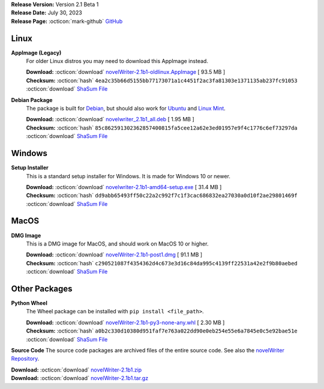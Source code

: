 .. _AppImage website: https://appimage.org/
.. _Ubuntu: https://ubuntu.com/
.. _Debian: https://www.debian.org/
.. _Linux Mint: https://linuxmint.com/
.. _novelWriter Repository: https://github.com/vkbo/novelWriter/

| **Release Version:** Version 2.1 Beta 1
| **Release Date:** July 30, 2023
| **Release Page:** :octicon:`mark-github` `GitHub <https://github.com/vkbo/novelWriter/releases/tag/v2.1b1>`__

.. dropdown:: Release Notes
   :animate: fade-in-slide-down
   :icon: info

   This is a beta release of the next release version, and is intended for testing purposes. Please be careful when using this version on live writing projects, and make sure you take frequent backups.

   Please check the changelog for an overview of changes. The full release notes will be added to the final release.

.. dropdown:: Detailed Changelog
   :animate: fade-in-slide-down
   :icon: tasklist

   **Usability**

   * When the main window is resized, the change in size is only assigned to the editor and viewer. To resize the project tree area, its slider needs to be moved. PR `#1388 <https://github.com/vkbo/novelWriter/issues/1388>`_.
   * The default text font on MacOS is now Helvetica instead of Courier. Issue `#1463 <https://github.com/vkbo/novelWriter/issues/1463>`_. PR `#1479 <https://github.com/vkbo/novelWriter/issues/1479>`_.
   * Backup files now contain the project name again. Issue `#1476 <https://github.com/vkbo/novelWriter/issues/1476>`_. PR `#1484 <https://github.com/vkbo/novelWriter/issues/1484>`_.
   * The backup success dialog now displays the file size of the backup file. Issue `#1453 <https://github.com/vkbo/novelWriter/issues/1453>`_. PR `#1484 <https://github.com/vkbo/novelWriter/issues/1484>`_.
   * New root folders in the Project Tree now appear next to the root folder of the item selected when the request to make the root folder was made. Previously, it would appear at the bottom of the Project Tree. Issue `#1259 <https://github.com/vkbo/novelWriter/issues/1259>`_. PR `#1487 <https://github.com/vkbo/novelWriter/issues/1487>`_.

   **Features**

   * A new Manuscript Build Tool has been added. The new tool allows for detailed handling of which documents are included in a build, as well as a much better tool for formatting headers. It also allows for saving multiple build presets. PRs `#1389 <https://github.com/vkbo/novelWriter/issues/1389>`_ and `#1466 <https://github.com/vkbo/novelWriter/issues/1466>`_. Issues `#971 <https://github.com/vkbo/novelWriter/issues/971>`_, `#1315 <https://github.com/vkbo/novelWriter/issues/1315>`_ and `#1448 <https://github.com/vkbo/novelWriter/issues/1448>`_.
   * Exported ODT documents now have an accessible style for scene separators. It is also possible to define page size and margin sizes from the new build tool. Issue `#622 <https://github.com/vkbo/novelWriter/issues/622>`_. PR `#1477 <https://github.com/vkbo/novelWriter/issues/1477>`_.
   * A proper light colour theme has been added. The default theme will usually default to light colours, but in Qt6 it will not depending on host OS settings, so creating a proper light theme is needed. This also allows for some tweaking of the colours. The contrast of the dark theme has been improved a bit as well, and a default icon theme is now selected based on the lightness of the background if an icon theme is not specified in the theme definition file. Issues `#1472 <https://github.com/vkbo/novelWriter/issues/1472>`_ and `#1473 <https://github.com/vkbo/novelWriter/issues/1473>`_. PR `#1475 <https://github.com/vkbo/novelWriter/issues/1475>`_.
   * Documents, folders and root folders can now be duplicated from the Project Tree, including all child elements. The duplicated content is stored next to the source items, and can then be moved to wherever the user wants a copy. Issue `#1469 <https://github.com/vkbo/novelWriter/issues/1469>`_. PR `#1480 <https://github.com/vkbo/novelWriter/issues/1480>`_.
   * A set of new keyboard shortcuts have been added to make some types of navigation in the Project Tree easier. ``Alt+Up`` and ``Alt+Down`` will move between sibling items in the tree, skipping child items. ``Alt+Left`` will move to the parent of the selected item without triggering the collapse of the node like the ``Left`` key does. ``Alt+Right`` does the reverse, and both expands the node and moves to the first child in one click. Issue `#1348 <https://github.com/vkbo/novelWriter/issues/1348>`_. PRs `#1488 <https://github.com/vkbo/novelWriter/issues/1488>`_ and `#1489 <https://github.com/vkbo/novelWriter/issues/1489>`_.

   **Packaging and Installation**

   * Support for Python 3.7 is no longer maintained, but has not officially been dropped. It is expected to be dropped for the final release of 2.1. PR `#1452 <https://github.com/vkbo/novelWriter/issues/1452>`_.
   * The ``lxml`` package has been removed from the source code, dropping it as a dependency of novelWriter. The standard Python ``xml`` library is used instead. The standard library is somewhat limited, which is why it wasn't originally used, but when dropping support for Python 3.7, it is now good alternative. Issue `#1257 <https://github.com/vkbo/novelWriter/issues/1257>`_. PR `#1452 <https://github.com/vkbo/novelWriter/issues/1452>`_.
   * The ``setup.py`` file has been removed. The custom packaging utilities in the old ``setup.py`` file are now available in ``pkgutils.py`` instead. Issues `#1437 <https://github.com/vkbo/novelWriter/issues/1437>`_ and `#1438 <https://github.com/vkbo/novelWriter/issues/1438>`_. PR `#1483 <https://github.com/vkbo/novelWriter/issues/1483>`_.

   **Code Improvements**

   * All imports of modules are now direct imports instead of going via init files. All subfolder init files have been reduced to empty files. PR `#1262 <https://github.com/vkbo/novelWriter/issues/1262>`_.
   * The mocking of the main config object in the test suite has been rewritten to be easier to deal with when writing tests. The new approach also removes the need to access the config object via an attribute in many classes, and is now instead accessed directly. This should give a tiny performance boost as a bonus. PR `#1447 <https://github.com/vkbo/novelWriter/issues/1447>`_.
   * The building of manuscript documents from novelWriter source text is now handled by a core builder class, thus separating it from any GUI module. Previously, this was baked into the build tool. PR `#1316 <https://github.com/vkbo/novelWriter/issues/1316>`_.
   * SVG icons have been optimised in terms of storage size and object complexity. PR `#1456 <https://github.com/vkbo/novelWriter/issues/1456>`_.
   * The file names for the project meta data files have been simplified and references to legacy formats removed. The wordlist has been converted to a JSON file, and the session log to a JSON Lines file. All old files are renamed or converted on the fly when opening the project. PR `#1464 <https://github.com/vkbo/novelWriter/issues/1464>`_.
   * The core project item and tree classes have been modified to improve how items, and in particular, orphaned items are handled. These are mostly internal changes that simplifies how items are accessed in the source code. Issue `#1481 <https://github.com/vkbo/novelWriter/issues/1481>`_. PR `#1482 <https://github.com/vkbo/novelWriter/issues/1482>`_.
   * Many of the above PRs add type annotations to classes and functions in the source code. These will be added gradually to the entire source code going forward.

Linux
-----

**AppImage (Legacy)**
   For older Linux distros you may need to download this AppImage instead.

   | **Download:** :octicon:`download` `novelWriter-2.1b1-oldlinux.AppImage <https://github.com/vkbo/novelWriter/releases/download/v2.1b1/novelWriter-2.1b1-oldlinux.AppImage>`__ [ 93.5 MB ]
   | **Checksum:** :octicon:`hash` ``4ea2c35b66d5155bb77173071a1c4451f2ac3fa81303e1371135ab237fc91053`` :octicon:`download` `ShaSum File <https://github.com/vkbo/novelWriter/releases/download/v2.1b1/novelWriter-2.1b1-oldlinux.AppImage.sha256>`__

**Debian Package**
   The package is built for Debian_, but should also work for Ubuntu_ and `Linux Mint`_.

   | **Download:** :octicon:`download` `novelwriter_2.1b1_all.deb <https://github.com/vkbo/novelWriter/releases/download/v2.1b1/novelwriter_2.1b1_all.deb>`__ [ 1.95 MB ]
   | **Checksum:** :octicon:`hash` ``85c862591302362857400815fa5cee12a62e3ed01957e9f4c1776c6ef73297da`` :octicon:`download` `ShaSum File <https://github.com/vkbo/novelWriter/releases/download/v2.1b1/novelwriter_2.1b1_all.deb.sha256>`__


Windows
-------

**Setup Installer**
   This is a standard setup installer for Windows. It is made for Windows 10 or newer.

   | **Download:** :octicon:`download` `novelwriter-2.1b1-amd64-setup.exe <https://github.com/vkbo/novelWriter/releases/download/v2.1b1/novelwriter-2.1b1-amd64-setup.exe>`__ [ 31.4 MB ]
   | **Checksum:** :octicon:`hash` ``dd9abb65493ff50c22a2c992f7c1f3cac686832ea27030a0d10f2ae29801469f`` :octicon:`download` `ShaSum File <https://github.com/vkbo/novelWriter/releases/download/v2.1b1/novelwriter-2.1b1-amd64-setup.exe.sha256>`__


MacOS
-----

**DMG Image**
   This is a DMG image for MacOS, and should work on MacOS 10 or higher.

   | **Download:** :octicon:`download` `novelWriter-2.1b1-post1.dmg <https://github.com/vkbo/novelWriter/releases/download/v2.1b1/novelWriter-2.1b1-post1.dmg>`__ [ 91.1 MB ]
   | **Checksum:** :octicon:`hash` ``c290521087f4354362d4c673e3d16c84da995c4139ff22531a42e2f9b80aebed`` :octicon:`download` `ShaSum File <https://github.com/vkbo/novelWriter/releases/download/v2.1b1/novelWriter-2.1b1-post1.dmg.sha256>`__


Other Packages
--------------

**Python Wheel**
   The Wheel package can be installed with ``pip install <file_path>``.

   | **Download:** :octicon:`download` `novelWriter-2.1b1-py3-none-any.whl <https://github.com/vkbo/novelWriter/releases/download/v2.1b1/novelWriter-2.1b1-py3-none-any.whl>`__ [ 2.30 MB ]
   | **Checksum:** :octicon:`hash` ``a0b2c330d10380d951faf7e763a022dd90e0eb254e55e6a7845e0c5e92bae51e`` :octicon:`download` `ShaSum File <https://github.com/vkbo/novelWriter/releases/download/v2.1b1/novelWriter-2.1b1-py3-none-any.whl.sha256>`__

**Source Code**
The source code packages are archived files of the entire source code. See also the `novelWriter Repository`_.

| **Download:** :octicon:`download` `novelWriter-2.1b1.zip <https://api.github.com/repos/vkbo/novelWriter/zipball/v2.1b1>`__
| **Download:** :octicon:`download` `novelWriter-2.1b1.tar.gz <https://api.github.com/repos/vkbo/novelWriter/tarball/v2.1b1>`__
